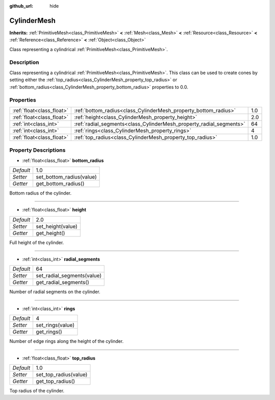 :github_url: hide

.. Generated automatically by doc/tools/makerst.py in Godot's source tree.
.. DO NOT EDIT THIS FILE, but the CylinderMesh.xml source instead.
.. The source is found in doc/classes or modules/<name>/doc_classes.

.. _class_CylinderMesh:

CylinderMesh
============

**Inherits:** :ref:`PrimitiveMesh<class_PrimitiveMesh>` **<** :ref:`Mesh<class_Mesh>` **<** :ref:`Resource<class_Resource>` **<** :ref:`Reference<class_Reference>` **<** :ref:`Object<class_Object>`

Class representing a cylindrical :ref:`PrimitiveMesh<class_PrimitiveMesh>`.

Description
-----------

Class representing a cylindrical :ref:`PrimitiveMesh<class_PrimitiveMesh>`. This class can be used to create cones by setting either the :ref:`top_radius<class_CylinderMesh_property_top_radius>` or :ref:`bottom_radius<class_CylinderMesh_property_bottom_radius>` properties to 0.0.

Properties
----------

+---------------------------+---------------------------------------------------------------------+-----+
| :ref:`float<class_float>` | :ref:`bottom_radius<class_CylinderMesh_property_bottom_radius>`     | 1.0 |
+---------------------------+---------------------------------------------------------------------+-----+
| :ref:`float<class_float>` | :ref:`height<class_CylinderMesh_property_height>`                   | 2.0 |
+---------------------------+---------------------------------------------------------------------+-----+
| :ref:`int<class_int>`     | :ref:`radial_segments<class_CylinderMesh_property_radial_segments>` | 64  |
+---------------------------+---------------------------------------------------------------------+-----+
| :ref:`int<class_int>`     | :ref:`rings<class_CylinderMesh_property_rings>`                     | 4   |
+---------------------------+---------------------------------------------------------------------+-----+
| :ref:`float<class_float>` | :ref:`top_radius<class_CylinderMesh_property_top_radius>`           | 1.0 |
+---------------------------+---------------------------------------------------------------------+-----+

Property Descriptions
---------------------

.. _class_CylinderMesh_property_bottom_radius:

- :ref:`float<class_float>` **bottom_radius**

+-----------+--------------------------+
| *Default* | 1.0                      |
+-----------+--------------------------+
| *Setter*  | set_bottom_radius(value) |
+-----------+--------------------------+
| *Getter*  | get_bottom_radius()      |
+-----------+--------------------------+

Bottom radius of the cylinder.

----

.. _class_CylinderMesh_property_height:

- :ref:`float<class_float>` **height**

+-----------+-------------------+
| *Default* | 2.0               |
+-----------+-------------------+
| *Setter*  | set_height(value) |
+-----------+-------------------+
| *Getter*  | get_height()      |
+-----------+-------------------+

Full height of the cylinder.

----

.. _class_CylinderMesh_property_radial_segments:

- :ref:`int<class_int>` **radial_segments**

+-----------+----------------------------+
| *Default* | 64                         |
+-----------+----------------------------+
| *Setter*  | set_radial_segments(value) |
+-----------+----------------------------+
| *Getter*  | get_radial_segments()      |
+-----------+----------------------------+

Number of radial segments on the cylinder.

----

.. _class_CylinderMesh_property_rings:

- :ref:`int<class_int>` **rings**

+-----------+------------------+
| *Default* | 4                |
+-----------+------------------+
| *Setter*  | set_rings(value) |
+-----------+------------------+
| *Getter*  | get_rings()      |
+-----------+------------------+

Number of edge rings along the height of the cylinder.

----

.. _class_CylinderMesh_property_top_radius:

- :ref:`float<class_float>` **top_radius**

+-----------+-----------------------+
| *Default* | 1.0                   |
+-----------+-----------------------+
| *Setter*  | set_top_radius(value) |
+-----------+-----------------------+
| *Getter*  | get_top_radius()      |
+-----------+-----------------------+

Top radius of the cylinder.

